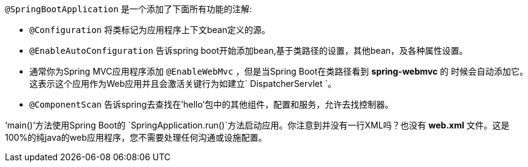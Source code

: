 `@SpringBootApplication` 是一个添加了下面所有功能的注解:
    
- `@Configuration` 将类标记为应用程序上下文bean定义的源。
- `@EnableAutoConfiguration` 告诉spring boot开始添加bean,基于类路径的设置，其他bean，及各种属性设置。
- 通常你为Spring MVC应用程序添加 `@EnableWebMvc` ，但是当Spring Boot在类路径看到 **spring-webmvc** 的 时候会自动添加它。这表示这个应用作为Web应用并且会激活关键行为如建立` DispatcherServlet `。
- `@ComponentScan` 告诉spring去查找在'hello'包中的其他组件，配置和服务，允许去找控制器。

‘main()’方法使用Spring Boot的 `SpringApplication.run()`方法启动应用。你注意到并没有一行XML吗？也没有 **web.xml** 文件。这是100%的纯java的web应用程序，您不需要处理任何沟通或设施配置。
